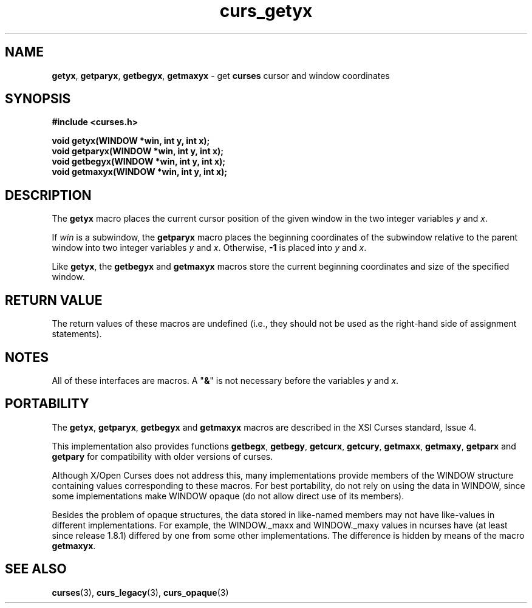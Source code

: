 .\"***************************************************************************
.\" Copyright (c) 1998-2007,2010 Free Software Foundation, Inc.              *
.\"                                                                          *
.\" Permission is hereby granted, free of charge, to any person obtaining a  *
.\" copy of this software and associated documentation files (the            *
.\" "Software"), to deal in the Software without restriction, including      *
.\" without limitation the rights to use, copy, modify, merge, publish,      *
.\" distribute, distribute with modifications, sublicense, and/or sell       *
.\" copies of the Software, and to permit persons to whom the Software is    *
.\" furnished to do so, subject to the following conditions:                 *
.\"                                                                          *
.\" The above copyright notice and this permission notice shall be included  *
.\" in all copies or substantial portions of the Software.                   *
.\"                                                                          *
.\" THE SOFTWARE IS PROVIDED "AS IS", WITHOUT WARRANTY OF ANY KIND, EXPRESS  *
.\" OR IMPLIED, INCLUDING BUT NOT LIMITED TO THE WARRANTIES OF               *
.\" MERCHANTABILITY, FITNESS FOR A PARTICULAR PURPOSE AND NONINFRINGEMENT.   *
.\" IN NO EVENT SHALL THE ABOVE COPYRIGHT HOLDERS BE LIABLE FOR ANY CLAIM,   *
.\" DAMAGES OR OTHER LIABILITY, WHETHER IN AN ACTION OF CONTRACT, TORT OR    *
.\" OTHERWISE, ARISING FROM, OUT OF OR IN CONNECTION WITH THE SOFTWARE OR    *
.\" THE USE OR OTHER DEALINGS IN THE SOFTWARE.                               *
.\"                                                                          *
.\" Except as contained in this notice, the name(s) of the above copyright   *
.\" holders shall not be used in advertising or otherwise to promote the     *
.\" sale, use or other dealings in this Software without prior written       *
.\" authorization.                                                           *
.\"***************************************************************************
.\"
.\" $Id: curs_getyx.3x,v 1.18 2010/12/04 18:36:44 tom Exp $
.TH curs_getyx 3 ""
.SH NAME
\fBgetyx\fR,
\fBgetparyx\fR,
\fBgetbegyx\fR,
\fBgetmaxyx\fR \- get \fBcurses\fR cursor and window coordinates
.SH SYNOPSIS
\fB#include <curses.h>\fR
.sp
\fBvoid getyx(WINDOW *win, int y, int x);\fR
.br
\fBvoid getparyx(WINDOW *win, int y, int x);\fR
.br
\fBvoid getbegyx(WINDOW *win, int y, int x);\fR
.br
\fBvoid getmaxyx(WINDOW *win, int y, int x);\fR
.br
.SH DESCRIPTION
The \fBgetyx\fR macro places the current cursor position of the given window in
the two integer variables \fIy\fR and \fIx\fR.
.PP
If \fIwin\fR is a subwindow, the \fBgetparyx\fR macro places the beginning
coordinates of the subwindow relative to the parent window into two integer
variables \fIy\fR and \fIx\fR.
Otherwise, \fB\-1\fR is placed into \fIy\fR and \fIx\fR.
.PP
Like \fBgetyx\fR, the \fBgetbegyx\fR and \fBgetmaxyx\fR macros store
the current beginning coordinates and size of the specified window.
.SH RETURN VALUE
The return values of these macros are undefined (i.e.,
they should not be used as the right-hand side of assignment statements).
.SH NOTES
All of these interfaces are macros.
A "\fB&\fR" is not necessary before the variables \fIy\fR and \fIx\fR.
.SH PORTABILITY
The
\fBgetyx\fR,
\fBgetparyx\fR,
\fBgetbegyx\fR and
\fBgetmaxyx\fR
macros are described in the XSI Curses standard, Issue 4.
.PP
This implementation also provides functions
\fBgetbegx\fR,
\fBgetbegy\fR,
\fBgetcurx\fR,
\fBgetcury\fR,
\fBgetmaxx\fR,
\fBgetmaxy\fR,
\fBgetparx\fR and
\fBgetpary\fR
for compatibility with older versions of curses.
.PP
Although X/Open Curses does not address this,
many implementations provide members of the WINDOW structure
containing values corresponding to these macros.
For best portability, do not rely on using the data in WINDOW,
since some implementations make WINDOW opaque (do not allow
direct use of its members).
.PP
Besides the problem of opaque structures,
the data stored in like-named members may not have like-values in
different implementations.
For example, the WINDOW._maxx and WINDOW._maxy values in ncurses
have (at least since release 1.8.1) differed by one from some
other implementations.
The difference is hidden by means of the macro \fBgetmaxyx\fP.
.SH SEE ALSO
\fBcurses\fR(3),
\fBcurs_legacy\fR(3),
\fBcurs_opaque\fR(3)
